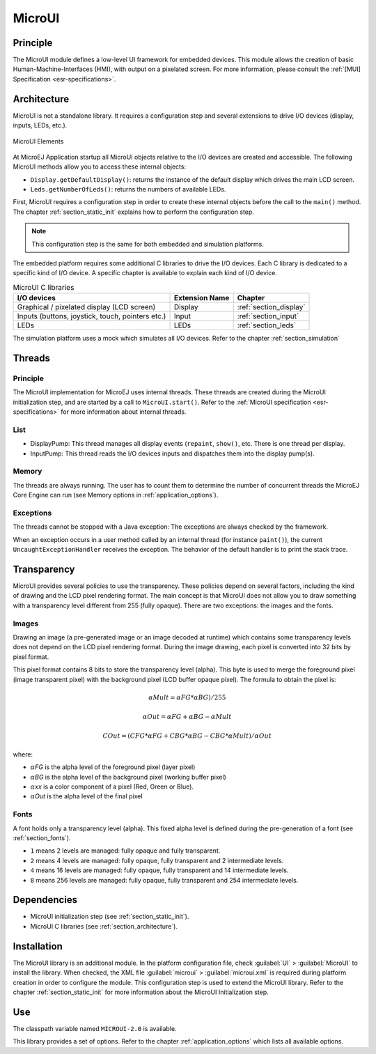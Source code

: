 .. _section_microui:

=======
MicroUI
=======


Principle
=========

The MicroUI module defines a low-level UI framework for embedded
devices. This module allows the creation of basic
Human-Machine-Interfaces (HMI), with output on a pixelated screen. For
more information, please consult the :ref:`[MUI] Specification <esr-specifications>`.


.. _section_architecture:

Architecture
============

MicroUI is not a standalone library. It requires a configuration step
and several extensions to drive I/O devices (display, inputs, LEDs,
etc.).

.. figure:: images/microui-fragment-dependencies.*
   :alt: MicroUI Elements
   :width: 70.0%
   :align: center

   MicroUI Elements

At MicroEJ Application startup all MicroUI objects relative to the I/O
devices are created and accessible. The following MicroUI methods allow
you to access these internal objects:

-  ``Display.getDefaultDisplay()``: returns the instance of the default
   display which drives the main LCD screen.

-  ``Leds.getNumberOfLeds()``: returns the numbers of available LEDs.

First, MicroUI requires a configuration step in order to create these
internal objects before the call to the ``main()`` method. The chapter
:ref:`section_static_init` explains how to perform the configuration
step.

.. note::

   This configuration step is the same for both embedded and simulation
   platforms.

The embedded platform requires some additional C libraries to drive the
I/O devices. Each C library is dedicated to a specific kind of I/O
device. A specific chapter is available to explain each kind of I/O
device.

.. table:: MicroUI C libraries

   +-----------------------------------------+-----------------+----------------------------+
   | I/O devices                             | Extension Name  | Chapter                    |
   +=========================================+=================+============================+
   | Graphical / pixelated display (LCD      | Display         | :ref:`section_display`     |
   | screen)                                 |                 |                            |
   +-----------------------------------------+-----------------+----------------------------+
   | Inputs (buttons, joystick, touch,       | Input           | :ref:`section_input`       |
   | pointers etc.)                          |                 |                            |
   +-----------------------------------------+-----------------+----------------------------+
   | LEDs                                    | LEDs            | :ref:`section_leds`        |
   +-----------------------------------------+-----------------+----------------------------+

The simulation platform uses a mock which simulates all I/O devices.
Refer to the chapter :ref:`section_simulation`


Threads
=======

Principle
---------

The MicroUI implementation for MicroEJ uses internal threads. These
threads are created during the MicroUI initialization step, and are
started by a call to ``MicroUI.start()``. Refer to the :ref:`MicroUI
specification <esr-specifications>` for more information about internal threads.

List
----

-  DisplayPump: This thread manages all display events (``repaint``,
   ``show()``, etc. There is one thread per display.

-  InputPump: This thread reads the I/O devices inputs and dispatches
   them into the display pump(s).

Memory
------

The threads are always running. The user has to count them to determine
the number of concurrent threads the MicroEJ Core Engine can run (see
Memory options in :ref:`application_options`).

Exceptions
----------

The threads cannot be stopped with a Java exception: The exceptions are
always checked by the framework.

When an exception occurs in a user method called by an internal thread
(for instance ``paint()``), the current ``UncaughtExceptionHandler``
receives the exception. The behavior of the default handler is to print
the stack trace.


Transparency
============

MicroUI provides several policies to use the transparency. These
policies depend on several factors, including the kind of drawing and
the LCD pixel rendering format. The main concept is that MicroUI does
not allow you to draw something with a transparency level different from
255 (fully opaque). There are two exceptions: the images and the fonts.

Images
------

Drawing an image (a pre-generated image or an image decoded at runtime)
which contains some transparency levels does not depend on the LCD pixel
rendering format. During the image drawing, each pixel is converted into
32 bits by pixel format.

This pixel format contains 8 bits to store the transparency level
(alpha). This byte is used to merge the foreground pixel (image
transparent pixel) with the background pixel (LCD buffer opaque pixel).
The formula to obtain the pixel is:

.. math::

   {\alpha}Mult = {\alpha}FG * {\alpha}BG) / 255

.. math::

   {\alpha}Out = {\alpha}FG + {\alpha}BG - {\alpha}Mult

.. math::

   COut = (CFG * {\alpha}FG + CBG * {\alpha}BG - CBG * {\alpha}Mult) / {\alpha}Out 

where:

-  :math:`{\alpha}`\ *FG* is the alpha level of the foreground pixel (layer pixel)

-  :math:`{\alpha}`\ *BG* is the alpha level of the background pixel (working buffer
   pixel)

-  :math:`{\alpha}`\ *xx* is a color component of a pixel (Red, Green or Blue).

-  :math:`{\alpha}`\ *Out* is the alpha level of the final pixel

Fonts
-----

A font holds only a transparency level (alpha). This fixed alpha level
is defined during the pre-generation of a font (see
:ref:`section_fonts`).

-  ``1`` means 2 levels are managed: fully opaque and fully transparent.

-  ``2`` means 4 levels are managed: fully opaque, fully transparent and
   2 intermediate levels.

-  ``4`` means 16 levels are managed: fully opaque, fully transparent
   and 14 intermediate levels.

-  ``8`` means 256 levels are managed: fully opaque, fully transparent
   and 254 intermediate levels.


Dependencies
============

-  MicroUI initialization step (see :ref:`section_static_init`).

-  MicroUI C libraries (see :ref:`section_architecture`).


.. _section_microui_installation:

Installation
============

The MicroUI library is an additional module. In the platform
configuration file, check :guilabel:`UI` > :guilabel:`MicroUI` to install the library.
When checked, the XML file :guilabel:`microui` > :guilabel:`microui.xml` is required
during platform creation in order to configure the module. This
configuration step is used to extend the MicroUI library. Refer to the
chapter :ref:`section_static_init` for more information about the
MicroUI Initialization step.


Use
===

The classpath variable named ``MICROUI-2.0`` is available.

This library provides a set of options. Refer to the chapter
:ref:`application_options` which lists all available options.


..
   | Copyright 2008-2020, MicroEJ Corp. Content in this space is free 
   for read and redistribute. Except if otherwise stated, modification 
   is subject to MicroEJ Corp prior approval.
   | MicroEJ is a trademark of MicroEJ Corp. All other trademarks and 
   copyrights are the property of their respective owners.
